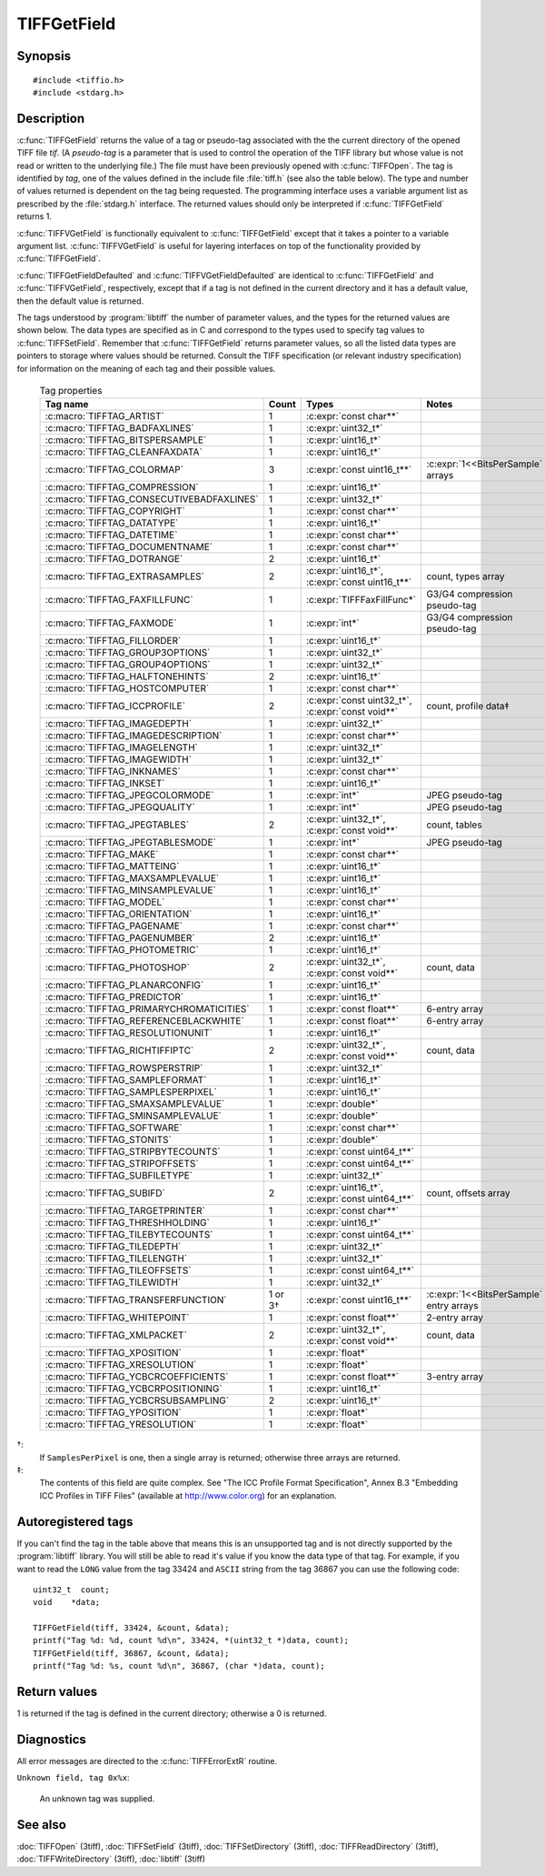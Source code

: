 TIFFGetField
============

Synopsis
--------

.. highlight:: c

::

    #include <tiffio.h>
    #include <stdarg.h>

.. c:function:: int TIFFGetField(TIFF* tif, uint32_t tag, ...)

.. c:function:: int TIFFVGetField(TIFF* tif, uint32_t tag, va_list ap)

.. c:function:: int TIFFGetFieldDefaulted(TIFF* tif, uint32_t tag, ...)

.. c:function:: int TIFFVGetFieldDefaulted(TIFF* tif, uint32_t tag, va_list ap)

Description
-----------

:c:func:`TIFFGetField` returns the value of a tag or pseudo-tag associated with the
the current directory of the opened TIFF file *tif*.  (A *pseudo-tag* is a
parameter that is used to control the operation of the TIFF library but whose value
is not read or written to the underlying file.) The  file must have been previously
opened with :c:func:`TIFFOpen`.  The tag is identified by *tag*, one of the values
defined in the include file :file:`tiff.h` (see also the table below). The type and
number of values returned is dependent on the tag being requested. The programming
interface uses a variable argument list as prescribed by the :file:`stdarg.h`
interface. The returned values should only be interpreted if :c:func:`TIFFGetField`
returns 1.

:c:func:`TIFFVGetField` is functionally equivalent to :c:func:`TIFFGetField`
except that it takes a pointer to a variable argument list.  :c:func:`TIFFVGetField`
is useful for layering interfaces on top of the functionality provided by
:c:func:`TIFFGetField`.

:c:func:`TIFFGetFieldDefaulted` and :c:func:`TIFFVGetFieldDefaulted` are identical
to :c:func:`TIFFGetField` and :c:func:`TIFFVGetField`, respectively, except that if
a tag is not defined in the current directory and it has a default value, then the
default value is returned.

The tags understood by :program:`libtiff` the number of parameter values, and the
types for the returned values are shown below. The data types are specified as in C
and correspond to the types used to specify tag values to
:c:func:`TIFFSetField`.  Remember that :c:func:`TIFFGetField` returns parameter
values, so all the listed data types are pointers to storage where values should be
returned.  Consult the TIFF specification (or relevant industry specification) for
information on the meaning of each tag and their possible values.

  .. list-table:: Tag properties
    :widths: 5 3 5 10
    :header-rows: 1

    * - Tag name
      - Count
      - Types
      - Notes

    * - :c:macro:`TIFFTAG_ARTIST`
      - 1
      - :c:expr:`const char**`
      -

    * - :c:macro:`TIFFTAG_BADFAXLINES`
      - 1
      - :c:expr:`uint32_t*`
      -

    * - :c:macro:`TIFFTAG_BITSPERSAMPLE`
      - 1
      - :c:expr:`uint16_t*`
      -

    * - :c:macro:`TIFFTAG_CLEANFAXDATA`
      - 1
      - :c:expr:`uint16_t*`
      -

    * - :c:macro:`TIFFTAG_COLORMAP`
      - 3
      - :c:expr:`const uint16_t**`
      - :c:expr:`1<<BitsPerSample` arrays

    * - :c:macro:`TIFFTAG_COMPRESSION`
      - 1
      - :c:expr:`uint16_t*`
      -

    * - :c:macro:`TIFFTAG_CONSECUTIVEBADFAXLINES`
      - 1
      - :c:expr:`uint32_t*`
      -

    * - :c:macro:`TIFFTAG_COPYRIGHT`
      - 1
      - :c:expr:`const char**`
      -

    * - :c:macro:`TIFFTAG_DATATYPE`
      - 1
      - :c:expr:`uint16_t*`
      -

    * - :c:macro:`TIFFTAG_DATETIME`
      - 1
      - :c:expr:`const char**`
      -

    * - :c:macro:`TIFFTAG_DOCUMENTNAME`
      - 1
      - :c:expr:`const char**`
      -

    * - :c:macro:`TIFFTAG_DOTRANGE`
      - 2
      - :c:expr:`uint16_t*`
      -

    * - :c:macro:`TIFFTAG_EXTRASAMPLES`
      - 2
      - :c:expr:`uint16_t*`, :c:expr:`const uint16_t**`
      - count, types array

    * - :c:macro:`TIFFTAG_FAXFILLFUNC`
      - 1
      - :c:expr:`TIFFFaxFillFunc*`
      - G3/G4 compression pseudo-tag

    * - :c:macro:`TIFFTAG_FAXMODE`
      - 1
      - :c:expr:`int*`
      - G3/G4 compression pseudo-tag

    * - :c:macro:`TIFFTAG_FILLORDER`
      - 1
      - :c:expr:`uint16_t*`
      -

    * - :c:macro:`TIFFTAG_GROUP3OPTIONS`
      - 1
      - :c:expr:`uint32_t*`
      -

    * - :c:macro:`TIFFTAG_GROUP4OPTIONS`
      - 1
      - :c:expr:`uint32_t*`
      -

    * - :c:macro:`TIFFTAG_HALFTONEHINTS`
      - 2
      - :c:expr:`uint16_t*`
      -

    * - :c:macro:`TIFFTAG_HOSTCOMPUTER`
      - 1
      - :c:expr:`const char**`
      -

    * - :c:macro:`TIFFTAG_ICCPROFILE`
      - 2
      - :c:expr:`const uint32_t*`, :c:expr:`const void**`
      - count, profile data‡

    * - :c:macro:`TIFFTAG_IMAGEDEPTH`
      - 1
      - :c:expr:`uint32_t*`
      -

    * - :c:macro:`TIFFTAG_IMAGEDESCRIPTION`
      - 1
      - :c:expr:`const char**`
      -

    * - :c:macro:`TIFFTAG_IMAGELENGTH`
      - 1
      - :c:expr:`uint32_t*`
      -

    * - :c:macro:`TIFFTAG_IMAGEWIDTH`
      - 1
      - :c:expr:`uint32_t*`
      -

    * - :c:macro:`TIFFTAG_INKNAMES`
      - 1
      - :c:expr:`const char**`
      -

    * - :c:macro:`TIFFTAG_INKSET`
      - 1
      - :c:expr:`uint16_t*`
      -

    * - :c:macro:`TIFFTAG_JPEGCOLORMODE`
      - 1
      - :c:expr:`int*`
      - JPEG pseudo-tag

    * - :c:macro:`TIFFTAG_JPEGQUALITY`
      - 1
      - :c:expr:`int*`
      - JPEG pseudo-tag

    * - :c:macro:`TIFFTAG_JPEGTABLES`
      - 2
      - :c:expr:`uint32_t*`, :c:expr:`const void**`
      - count, tables

    * - :c:macro:`TIFFTAG_JPEGTABLESMODE`
      - 1
      - :c:expr:`int*`
      - JPEG pseudo-tag

    * - :c:macro:`TIFFTAG_MAKE`
      - 1
      - :c:expr:`const char**`
      -

    * - :c:macro:`TIFFTAG_MATTEING`
      - 1
      - :c:expr:`uint16_t*`
      -

    * - :c:macro:`TIFFTAG_MAXSAMPLEVALUE`
      - 1
      - :c:expr:`uint16_t*`
      -

    * - :c:macro:`TIFFTAG_MINSAMPLEVALUE`
      - 1
      - :c:expr:`uint16_t*`
      -

    * - :c:macro:`TIFFTAG_MODEL`
      - 1
      - :c:expr:`const char**`
      -

    * - :c:macro:`TIFFTAG_ORIENTATION`
      - 1
      - :c:expr:`uint16_t*`
      -

    * - :c:macro:`TIFFTAG_PAGENAME`
      - 1
      - :c:expr:`const char**`
      -

    * - :c:macro:`TIFFTAG_PAGENUMBER`
      - 2
      - :c:expr:`uint16_t*`
      -

    * - :c:macro:`TIFFTAG_PHOTOMETRIC`
      - 1
      - :c:expr:`uint16_t*`
      -

    * - :c:macro:`TIFFTAG_PHOTOSHOP`
      - 2
      - :c:expr:`uint32_t*`, :c:expr:`const void**`
      - count, data

    * - :c:macro:`TIFFTAG_PLANARCONFIG`
      - 1
      - :c:expr:`uint16_t*`
      -

    * - :c:macro:`TIFFTAG_PREDICTOR`
      - 1
      - :c:expr:`uint16_t*`
      -

    * - :c:macro:`TIFFTAG_PRIMARYCHROMATICITIES`
      - 1
      - :c:expr:`const float**`
      - 6-entry array

    * - :c:macro:`TIFFTAG_REFERENCEBLACKWHITE`
      - 1
      - :c:expr:`const float**`
      - 6-entry array

    * - :c:macro:`TIFFTAG_RESOLUTIONUNIT`
      - 1
      - :c:expr:`uint16_t*`
      -

    * - :c:macro:`TIFFTAG_RICHTIFFIPTC`
      - 2
      - :c:expr:`uint32_t*`, :c:expr:`const void**`
      - count, data

    * - :c:macro:`TIFFTAG_ROWSPERSTRIP`
      - 1
      - :c:expr:`uint32_t*`
      -

    * - :c:macro:`TIFFTAG_SAMPLEFORMAT`
      - 1
      - :c:expr:`uint16_t*`
      -

    * - :c:macro:`TIFFTAG_SAMPLESPERPIXEL`
      - 1
      - :c:expr:`uint16_t*`
      -

    * - :c:macro:`TIFFTAG_SMAXSAMPLEVALUE`
      - 1
      - :c:expr:`double*`
      -

    * - :c:macro:`TIFFTAG_SMINSAMPLEVALUE`
      - 1
      - :c:expr:`double*`
      -

    * - :c:macro:`TIFFTAG_SOFTWARE`
      - 1
      - :c:expr:`const char**`
      -

    * - :c:macro:`TIFFTAG_STONITS`
      - 1
      - :c:expr:`double*`
      -

    * - :c:macro:`TIFFTAG_STRIPBYTECOUNTS`
      - 1
      - :c:expr:`const uint64_t**`
      -

    * - :c:macro:`TIFFTAG_STRIPOFFSETS`
      - 1
      - :c:expr:`const uint64_t**`
      -

    * - :c:macro:`TIFFTAG_SUBFILETYPE`
      - 1
      - :c:expr:`uint32_t*`
      -

    * - :c:macro:`TIFFTAG_SUBIFD`
      - 2
      - :c:expr:`uint16_t*`, :c:expr:`const uint64_t**`
      - count, offsets array

    * - :c:macro:`TIFFTAG_TARGETPRINTER`
      - 1
      - :c:expr:`const char**`
      -

    * - :c:macro:`TIFFTAG_THRESHHOLDING`
      - 1
      - :c:expr:`uint16_t*`
      -

    * - :c:macro:`TIFFTAG_TILEBYTECOUNTS`
      - 1
      - :c:expr:`const uint64_t**`
      -

    * - :c:macro:`TIFFTAG_TILEDEPTH`
      - 1
      - :c:expr:`uint32_t*`
      -

    * - :c:macro:`TIFFTAG_TILELENGTH`
      - 1
      - :c:expr:`uint32_t*`
      -

    * - :c:macro:`TIFFTAG_TILEOFFSETS`
      - 1
      - :c:expr:`const uint64_t**`
      -

    * - :c:macro:`TIFFTAG_TILEWIDTH`
      - 1
      - :c:expr:`uint32_t*`
      -

    * - :c:macro:`TIFFTAG_TRANSFERFUNCTION`
      - 1 or 3†
      - :c:expr:`const uint16_t**`
      - :c:expr:`1<<BitsPerSample` entry arrays

    * - :c:macro:`TIFFTAG_WHITEPOINT`
      - 1
      - :c:expr:`const float**`
      - 2-entry array

    * - :c:macro:`TIFFTAG_XMLPACKET`
      - 2
      - :c:expr:`uint32_t*`, :c:expr:`const void**`
      - count, data

    * - :c:macro:`TIFFTAG_XPOSITION`
      - 1
      - :c:expr:`float*`
      -

    * - :c:macro:`TIFFTAG_XRESOLUTION`
      - 1
      - :c:expr:`float*`
      -

    * - :c:macro:`TIFFTAG_YCBCRCOEFFICIENTS`
      - 1
      - :c:expr:`const float**`
      - 3-entry array

    * - :c:macro:`TIFFTAG_YCBCRPOSITIONING`
      - 1
      - :c:expr:`uint16_t*`
      -

    * - :c:macro:`TIFFTAG_YCBCRSUBSAMPLING`
      - 2
      - :c:expr:`uint16_t*`
      -

    * - :c:macro:`TIFFTAG_YPOSITION`
      - 1
      - :c:expr:`float*`
      -

    * - :c:macro:`TIFFTAG_YRESOLUTION`
      - 1
      - :c:expr:`float*`
      -

†:
  If ``SamplesPerPixel`` is one, then a single array is returned; otherwise
  three arrays are returned.

‡:
  The contents of this field are quite complex.  See
  "The ICC Profile Format Specification",
  Annex B.3 "Embedding ICC Profiles in TIFF Files" (available at
  http://www.color.org) for an explanation.

Autoregistered tags
-------------------

If you can't find the tag in the table above that means this is an unsupported
tag and is not directly supported by the :program:`libtiff` library. You will
still be able to read it's value if you know the data type of that tag. For
example, if you want to read the ``LONG`` value from the tag 33424
and ``ASCII`` string from the tag 36867 you can use the following code:

::

    uint32_t  count;
    void    *data;

    TIFFGetField(tiff, 33424, &count, &data);
    printf("Tag %d: %d, count %d\n", 33424, *(uint32_t *)data, count);
    TIFFGetField(tiff, 36867, &count, &data);
    printf("Tag %d: %s, count %d\n", 36867, (char *)data, count);

Return values
-------------

1 is returned if the tag is defined in the current directory; otherwise a 0 is
returned.

Diagnostics
-----------

All error messages are directed to the :c:func:`TIFFErrorExtR` routine.

``Unknown field, tag 0x%x``:

  An unknown tag was supplied.

See also
--------

:doc:`TIFFOpen` (3tiff),
:doc:`TIFFSetField` (3tiff),
:doc:`TIFFSetDirectory` (3tiff),
:doc:`TIFFReadDirectory` (3tiff),
:doc:`TIFFWriteDirectory` (3tiff),
:doc:`libtiff` (3tiff)
